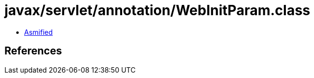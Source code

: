 = javax/servlet/annotation/WebInitParam.class

 - link:WebInitParam-asmified.java[Asmified]

== References

